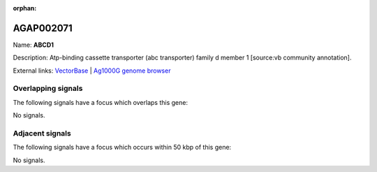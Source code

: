 :orphan:

AGAP002071
=============



Name: **ABCD1**

Description: Atp-binding cassette transporter (abc transporter) family d member 1 [source:vb community annotation].

External links:
`VectorBase <https://www.vectorbase.org/Anopheles_gambiae/Gene/Summary?g=AGAP002071>`_ |
`Ag1000G genome browser <https://www.malariagen.net/apps/ag1000g/phase1-AR3/index.html?genome_region=2R:14793430-14799403#genomebrowser>`_

Overlapping signals
-------------------

The following signals have a focus which overlaps this gene:



No signals.



Adjacent signals
----------------

The following signals have a focus which occurs within 50 kbp of this gene:



No signals.


